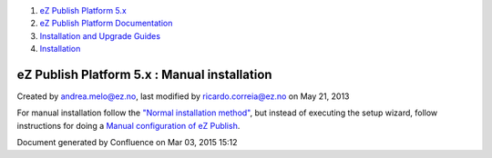 #. `eZ Publish Platform 5.x <index.html>`__
#. `eZ Publish Platform
   Documentation <eZ-Publish-Platform-Documentation_1114149.html>`__
#. `Installation and Upgrade
   Guides <Installation-and-Upgrade-Guides_6292016.html>`__
#. `Installation <Installation_7438500.html>`__

eZ Publish Platform 5.x : Manual installation
=============================================

Created by andrea.melo@ez.no, last modified by ricardo.correia@ez.no on
May 21, 2013

 

For manual installation follow the \ `"Normal installation
method" <Normal-installation_7438509.html>`__, but instead of executing
the setup wizard, follow instructions for doing a `Manual configuration
of eZ Publish <Manual-configuration-of-eZ-Publish_7438607.html>`__.

Document generated by Confluence on Mar 03, 2015 15:12
